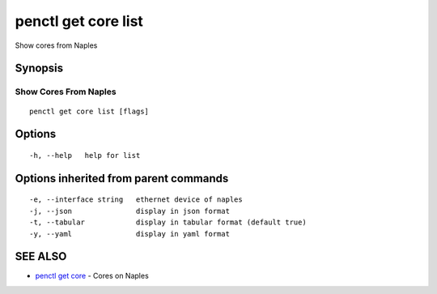 .. _penctl_get_core_list:

penctl get core list
--------------------

Show cores from Naples

Synopsis
~~~~~~~~



------------------------
 Show Cores From Naples 
------------------------


::

  penctl get core list [flags]

Options
~~~~~~~

::

  -h, --help   help for list

Options inherited from parent commands
~~~~~~~~~~~~~~~~~~~~~~~~~~~~~~~~~~~~~~

::

  -e, --interface string   ethernet device of naples
  -j, --json               display in json format
  -t, --tabular            display in tabular format (default true)
  -y, --yaml               display in yaml format

SEE ALSO
~~~~~~~~

* `penctl get core <penctl_get_core.rst>`_ 	 - Cores on Naples

